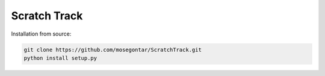 Scratch Track
=============

Installation from source:

.. code:: bash

    git clone https://github.com/mosegontar/ScratchTrack.git
    python install setup.py

